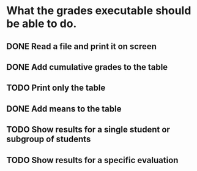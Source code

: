* What the grades executable should be able to do.
** DONE Read a file and print it on screen
   CLOSED: [2012-02-13 Lun 12:30]
** DONE Add cumulative grades to the table
   CLOSED: [2012-02-13 Lun 12:30]
** TODO Print only the table
** DONE Add means to the table
   CLOSED: [2012-02-13 Lun 12:30]
** TODO Show results for a single student or subgroup of students
** TODO Show results for a specific evaluation
